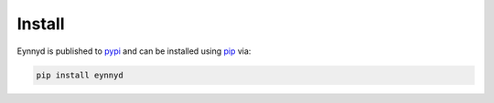 .. _install:

Install
=======

Eynnyd is published to `pypi <https://pypi.org/>`__ and can be installed using
`pip <https://pypi.org/project/pip/>`__ via:

.. code:: bash

    pip install eynnyd

